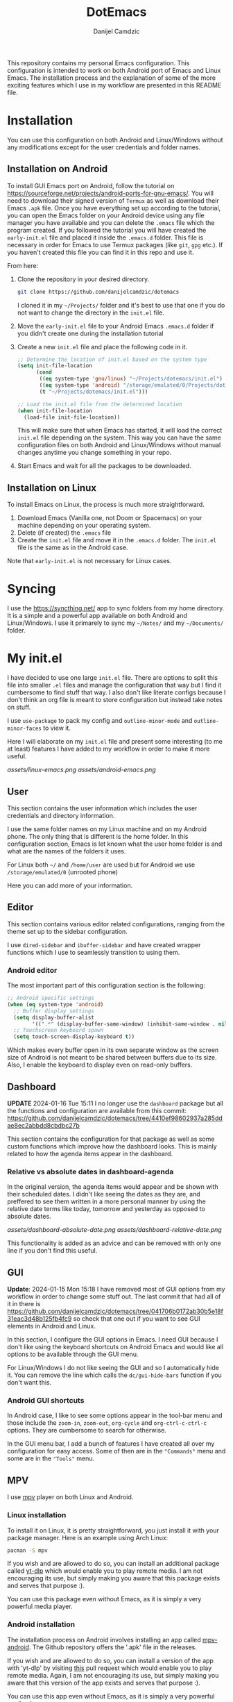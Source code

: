 #+TITLE: DotEmacs
#+AUTHOR: Danijel Camdzic

This repository contains my personal Emacs configuration. This configuration is
intended to work on both Android port of Emacs and Linux Emacs. The
installation process and the explanation of some of the more exciting features
which I use in my workflow are presented in this README file.

* Installation

You can use this configuration on both Android and Linux/Windows without any
modifications except for the user credentials and folder names.

** Installation on Android

To install GUI Emacs port on Android, follow the tutorial on
https://sourceforge.net/projects/android-ports-for-gnu-emacs/. You will need to
download their signed version of =Termux= as well as download their Emacs =.apk=
file. Once you have everything set up according to the tutorial, you can open
the Emacs folder on your Android device using any file manager you have
available and you can delete the =.emacs= file which the program created. If you
followed the tutorial you will have created the =early-init.el= file and placed it
inside the =.emacs.d= folder. This file is necessary in order for Emacs to use
Termux packages (like =git=, =gpg= etc.). If you haven't created this file you can
find it in this repo and use it.

From here:

1. Clone the repository in your desired directory.

   #+begin_src bash
   git clone https://github.com/danijelcamdzic/dotemacs
   #+end_src

   I cloned it in my =~/Projects/= folder and it's best to use that one if you do
   not want to change the directory in the =init.el= file.

2. Move the =early-init.el= file to your Android Emacs =.emacs.d= folder if you
   didn't create one during the installation tutorial

3. Create a new =init.el= file and place the following code in it.

  #+begin_src emacs-lisp
  ;; Determine the location of init.el based on the system type
  (setq init-file-location
        (cond
         ((eq system-type 'gnu/linux) "~/Projects/dotemacs/init.el")
         ((eq system-type 'android) "/storage/emulated/0/Projects/dotemacs/init.el")
         (t "~/Projects/dotemacs/init.el")))

  ;; Load the init.el file from the determined location
  (when init-file-location
    (load-file init-file-location))
  #+end_src

   This will make sure that when Emacs has started, it will load the correct
   =init.el= file depending on the system. This way you can have the same
   configuration files on both Android and Linux/Windows without manual changes anytime
   you change something in your repo.

4. Start Emacs and wait for all the packages to be downloaded.

** Installation on Linux

To install Emacs on Linux, the process is much more straightforward.

1. Download Emacs (Vanilla one, not Doom or Spacemacs) on your machine depending on your operating system.
2. Delete (if created) the =.emacs= file
3. Create the =init.el= file and move it in the =.emacs.d= folder. The =init.el= file
   is the same as in the Android case.

Note that =early-init.el= is not necessary for Linux cases.

* Syncing

I use the https://syncthing.net/ app to sync folders from my home directory. It is a simple
and a powerful app available on both Android and Linux/Windows. I use it
primarely to sync my =~/Notes/= and my =~/Documents/= folder.

* My init.el

I have decided to use one large =init.el= file. There are options to split this
file into smaller =.el= files and manage the configuration that way but I find
it cumbersome to find stuff that way. I also don't like literate configs because
I don't think an org file is meant to store configuration but instead take notes
on stuff.

I use =use-package= to pack my config and =outline-minor-mode= and
=outline-minor-faces= to view it.

Here I will elaborate on my =init.el= file and present some
interesting (to me at least) features I have added to my workflow in order to
make it more useful.

[[assets/linux-emacs.png]]
[[assets/android-emacs.png]]

** User

This section contains the user information which includes the user credentials and
directory information.

I use the same folder names on my Linux machine and on my Android phone. The only
thing that is different is the home folder. In this configuration section, Emacs is
let known what the user home folder is and what are the names of the folders it
uses.

For Linux both =~/= and =/home/user= are used but for Android we use
=/storage/emulated/0= (unrooted phone)

Here you can add more of your information.

** Editor

This section contains various editor related configurations, ranging from the theme
set up to the sidebar configuration.

I use =dired-sidebar= and =ibuffer-sidebar= and have created wrapper functions which
I use to seamlessly transition to using them.

*** Android editor

The most important part of this configuration section is the following:

#+begin_src emacs-lisp
;; Android specific settings
(when (eq system-type 'android)
  ;; Buffer display settings
  (setq display-buffer-alist
        '((".*" (display-buffer-same-window) (inhibit-same-window . nil))))
  ;; Touchscreen keyboard spawn
  (setq touch-screen-display-keyboard t))
#+end_src

Which makes every buffer open in its own separate window as the screen size of
Android is not meant to be shared between buffers due to its size. Also, I
enable the keyboard to display even on read-only buffers.

** Dashboard

*UPDATE* 2024-01-16 Tue 15:11 I no longer use the =dashboard= package but all
the functions and configuration are available from this commit:
https://github.com/danijelcamdzic/dotemacs/tree/4410ef98602937a285ddae8ec2abbdd8cbdbc27b

This section contains the configuration for that
package as well as some custom functions which improve how the dashboard
looks. This is mainly related to how the agenda items appear in the dashboard.

*** Relative vs absolute dates in dashboard-agenda

In the original version, the agenda items would appear and be shown with their
scheduled dates. I didn't like seeing the dates as they are, and preffered to see
them written in a more personal manner by using the relative date terms like
today, tomorrow and yesterday as opposed to absolute dates.

[[assets/dashboard-absolute-date.png]]
[[assets/dashboard-relative-date.png]]

This functionality is added as an advice and can be removed with only one line
if you don't find this useful.

** GUI

*Update*: 2024-01-15 Mon 15:18 I have removed most of GUI options from my workflow
in order to change some stuff out. The last commit that had all of it in there
is
https://github.com/danijelcamdzic/dotemacs/tree/041706b0172ab30b5e18f31eac3d48b125fb4fc9
so check that one out if you want to see GUI elements in Android and Linux.

In this section, I configure the GUI options in Emacs. I need GUI because I don't
like using the keyboard shortcuts on Android Emacs and would like all options to be
available through the GUI menu.

For Linux/Windows I do not like seeing the GUI and so I automatically hide
it. You can remove the line which calls the =dc/gui-hide-bars= function if you don't
want this.

*** Android GUI shortcuts

In Android case, I like to see some options appear in the tool-bar menu and
those include the =zoom-in=, =zoom-out=, =org-cycle= and =org-ctrl-c-ctrl-c=
options. They are cumbersome to search for otherwise.

In the GUI menu bar, I add a bunch of features I have created all over my
configuration for easy access. Some of then are in the ="Commands"= menu and some
are in the ="Tools"= menu.

** MPV

I use [[https://mpv.io/][mpv]] player on both Linux and Android.

*** Linux installation

To install it on Linux, it is pretty straightforward, you just install it with
your package manager. Here is an example using Arch Linux:

#+begin_src bash
pacman -S mpv
#+end_src

If you wish and are allowed to do so, you can install an additional package called
[[https://github.com/yt-dlp/yt-dlp][yt-dlp]] which would enable you to play remote media. I am not encouraging its
use, but simply making you aware that this package exists and serves that
purpose :).

You can use this package even without Emacs, as it is simply a very powerful media player.

*** Android installation

The installation process on Android involves installing an app called
[[https://github.com/mpv-android/mpv-android][mpv-android]]. The Github repository offers the '.apk' file in the releases.

If you wish and are allowed to do so, you can install a version of the app with
'yt-dlp' by visiting [[https://github.com/mpv-android/mpv-android/pull/58][this]] pull request which would enable you to play
remote media. Again, I am not encouraging its use, but simply making you aware that
this version of the app exists and serves that purpose :).

You can use this app even without Emacs, as it is simply a very powerful media player.

*** Usage

Now that you have installed Linux and Android MPV clients, you can integrate
them into your Emacs and use them.

There is an emacs package called [[https://github.com/kljohann/mpv.el][mpv.el]] which utilizes MPV and lets you play
local and remote media using MPV.

**** Usage on Linux

If you are using Linux, than there is no other configuratio necessary. You can
use commands:

#+begin_src text
mpv-play
mpv-play-url
#+end_src

and they work without problems.

**** Usage on Android

Android in my case had a problem of playing a media through MPV using the above
methods. I got errors saying:

#+begin_src text
"Failed to connect to mpv"
#+end_src

Since I have mpv-android installed, I could use Termux and Emacs to communicate
together and send commands to the mpv-android app and let it play media.

To do this, it is necessary to advise the `mpv-play` command from Emacs in order
to use a different set of commands when requesting to play media on
mpv-android as opposed to a regular mpv package from Linux.

The code which does this is given below:

#+begin_src emacs-lisp
;; This should only be done on Android
(when (eq system-type 'android)
  (defun dc/mpv-start--android-advice (orig-fun &rest args)
    "Advice to use a different mpv command on Android. Android uses
Termux package called mpv-android and Emacs should pass appropriate
commands to it.

This is an example of a full command passed down to mpv-android:

am start -a android.intent.action.VIEW -t video/* -d file:///storage/emulated/0/Download/why_i_like_cats.mp4 --ei position 30000 -p is.xyz.mpv
"
    (let* ((media-path (car args))
           (start-time (if (> (length args) 1) (nth 1 args) 0))
           (start-time-ms (when (stringp start-time)
                            (* (string-to-number (replace-regexp-in-string "\\`--start=\\+" "" start-time)) 1000)))
           (is-remote (or (string-prefix-p "http://" media-path)
                          (string-prefix-p "https://" media-path)))
           (mpv-command (format "am start -a android.intent.action.VIEW -t video/* %s%s"
                                (if is-remote "-d " "-d file:///")
                                media-path)))
      (when start-time-ms
        (setq mpv-command (format "%s --ei position %d" mpv-command start-time-ms)))
      (setq mpv-command (format "%s -p is.xyz.mpv" mpv-command))
      (start-process "mpv-android" nil "sh" "-c" mpv-command)))

  ;; Add advice to mpv-start so it open the correct player each time
  (advice-add 'mpv-start :around #'dc/mpv-start--android-advice))
#+end_src

With this configuration in your init.el file, you can now use the commands:

#+begin_src text
mpv-play
mpv-play-url
#+end_src

without problems as you did on Linux. This config works on both Linux and
Android and you system will recognize which commands it needs to call in each
case.

Here is an example of me using Emacs on Android to play a video through the
mpv-android app on my phone:

[[assets/mpv-android.gif]]

** Org-mode

This is the biggest part of my configuration and contains numerous functions.

In this section, the main parts of the configuration concern the general =org-mode=,
=org-roam= and =org-agenda= functionalities.

I will showcase a few here.

*** Calendar display of states and notes

I wanted to have a way to visualize how my =TODO= (or any heading) changed
throughout its existance. I want to see when I marked it as =DONE=, when as =FAIL=
and when I was =DOING= it. I wanted to see this visually on my calendar.

For this I created several functions which serve the purpose to parse the
logbook and display a =TODO='s history.

The TODO keywords are defined as this:

#+begin_src emacs-lisp
;; Set the org-todo-keywords and their states
(setq org-todo-keywords
   '((sequence "TODO(t)" "DOING(i!)" "|" "DONE(d!)" "SKIP(s!)" "FAIL(f!)")))
#+end_src

and their respective colors as this:

#+begin_src emacs-lisp
;; Define custom faces for different TODO states
(defface my-mark-DONE '((t :background "#006400")) "") ; green
(defface my-mark-SKIP '((t :background "#999900")) "") ; yellow
(defface my-mark-FAIL '((t :background "#8B0000")) "") ; red
(defface my-mark-DOING '((t :background "#4B0082")) "") ; purple
(defface my-mark-NOTE '((t :background "#006400")) "") ; green (separate calendar)
#+end_src

To visualize the states on the calendar one must simply call the function
=dc/org-logbook-display-states-on-calendar=. It can be used to visualize both
habit like =TODOs= as well as =TODOs= which are supposed to be done over a
longer period of time.

[[assets/todo-algorithms.png]]
[[assets/calendar-algorithms.png]]
[[assets/todo-gym.png]]
[[assets/calendar-gym.png]]

In the same manner, you can call the =dc/org-logbook-display-notes-on-calendar= and you will see
with green dates all the dates that you have made a note in.

You can even go to the place where the =STATE= or =NOTE= was added by clicking on
the calendar date.

*** Org-roam nodes with tag insertion

There is a function called =dc/org-roam-insert-nodes-by-tags=, which enables you to
insert in the org file all nodes that have certain tags but do not have other
tags you specify.

In the example below, I have called the function to insert all the nodes that
have tag =fitness= in them and in the example below that one I inserted all that have the
tag =fitness= but do not have the tag =cardio=.

[[assets/insert-fitness.png]]
[[assets/insert-fitness-no-cardio.png]]

There are also in here many functions which serve as a wrapper so they can be
called in either the =org-agenda= buffer or the =org= file.

*** Org-alert notifications on both Android and Linux

I use =org-alert= package for notifications. My usual configuration is rather
simple:

#+begin_src emacs-lisp
(use-package org-alert
  :ensure t
  :after org
  :custom
  ;; Use different backends depending on the platform
  (alert-default-style (if (eq system-type 'android)
                           'android-notifications
                         'libnotify))
  :config
  ;; Setup timing
  (setq org-alert-interval 300
        org-alert-notify-cutoff 10
        org-alert-notify-after-event-cutoff 10)
  
  ;; Setup notification title (if using 'custom)
  (setq org-alert-notification-title "Org Alert Reminder")
  
  ;; Use non-greedy regular expression
  (setq org-alert-time-match-string
        "\\(?:SCHEDULED\\|DEADLINE\\):.*?<.*?\\([0-9]\\{2\\}:[0-9]\\{2\\}\\).*>")
  
  ;; Enable org-alert
  (org-alert-enable)
  )
#+end_src

But since I use Emacs on my Android as well I needed to have notifications on
Android too. I found it cumbersome to install =termux-notifications= since I
would need to sign and repackage the =apk= for =Termux API= so I decided to look
around and found a neat way to send notifications to Android using
=android-notifications-notify=.

To have this implemented seamlessly, I have expanded the =alert.el= package by
adding another option to it, =android-notifications=. Now my config looks like
this:

#+begin_src emacs-lisp
(require 'alert)

(defun dc/alert-android-notifications-notify (info)
  "Send notifications using `android-notifications-notify'.
`android-notifications-notify' is a built-in function in the native Emacs
Android port."
  (let ((title (or (plist-get info :title) "Android Notifications Alert"))
        (body (or (plist-get info :message) ""))
        (urgency (cdr (assq (plist-get info :severity)
                            alert-notifications-priorities)))
        (icon (or (plist-get info :icon) alert-default-icon))
        (replaces-id (gethash (plist-get info :id) alert-notifications-ids)))
    (android-notifications-notify
     :title title
     :body body
     :urgency urgency
     :icon icon
     :replaces-id replaces-id)))

(alert-define-style 'android-notifications :title "Android Notifications"
                    :notifier #'dc/alert-android-notifications-notify)
#+end_src

Whether on Android or Linux, I will now get my notifications using the same
packages =org-alert= and =alert= and the backend will change depending on my
running system.

Here is an example of how it will look like on Android:

[[assets/android-org-alert.png]]

*** Org-alert notification titles

I really like how =org-super-agenda= package is able to group TODOs together
based on the =auto-parent= property. This groups the TODOs based on their
immediate parent heading. Just a sidenote, I have expanded on this in my
configuration so the file title is taken if the TODO is the first-level heading.

The =org-alert= package allows for the creation of custom titles to be sent in
notifications. This means you can define your own titles and have them appear
instead of the default one. The default one is "*org*".

Here is an example of how it looks configured with the custom title "Org Alert
Reminder":

#+begin_src emacs-lisp
(use-package org-alert
  :ensure t
  :after org
  :custom
  ;; Use different backends depending on the platform
  (alert-default-style (if (eq system-type 'android)
                           'android-notifications
                         'libnotify))
  :config
  ;; Setup timing
  (setq org-alert-interval 300
        org-alert-notify-cutoff 10
        org-alert-notify-after-event-cutoff 10)
  
  ;; Setup notification title (if using 'custom)
  (setq org-alert-notification-title "Org Alert Reminder")
  
  ;; Use non-greedy regular expression
  (setq org-alert-time-match-string
        "\\(?:SCHEDULED\\|DEADLINE\\):.*?<.*?\\([0-9]\\{2\\}:[0-9]\\{2\\}\\).*>")
  
  ;; Enable org-alert
  (org-alert-enable)
  )
#+end_src

[[assets/org-alert-title-default.gif]]

You can see the title appear in the notification.

I wanted to create something which will give me =org-super-agenda= powers and
allow me to have different titles based on the parents of my TODO which I am
getting notified about.

I have created an example TODO which you can see on the image above. It is a
subheading to the "Rome" heading and with the custom configuration I creates we
should be able to see the notification title as "Rome" now.

The important bit of the configuration is this:

#+begin_src emacs-lisp
(defvar my-org-alert-title-type 'custom
  "Control the title type for `org-alert' notifications.
   Possible values are:
      - 'custom: The usual workings of org-alert package. Uses `org-alert-notification-title'
                 as the title of notifications sent.
      - 'parent: Uses the immediate parent heading of the TODO as the title of the notification.
                 If the TODO does not have a parent, it uses the file title instead. If the file
                 does not have a title, it uses the filename as the title for notifications.")
#+end_src

and by changing that to either ='custom= or ='function= you are able to change
the notification title type.

#+begin_src emacs-lisp
(setq my-org-alert-title-type 'parent)
;; Update to set up or remove advices based on my-org-alert-title-type
(dc/org-alert-update-advices)
#+end_src

We have now set the parent mode and we can see the result:

[[assets/org-alert-title-heading.gif]]

And when there is no parent heading we can see the filename as the title:

[[assets/org-alert-title-file.gif]]

And this works on Android btw! Without any changes from your side, it will
detect that you are running Android and give you the notification!

[[assets/org-alert-title-android.png]]
** Bookmarks

*** Seamless bookmark management on Android and Linux

This section contains bookmark related configuration. I use =bookmark+= package and have a
unified bookmark file which works on both Linux and Android. To be able to work
on both Linux and Android I have created custom function which advises the
=bookmark-jump= function to manipulate the bookmark entry and go to the proper
home directory depending on the system

This way syncthing app can be used to sync the bookmark file and the bookmarks
will be opened seamlessly on both types of systems.

** TOTP and password manager

This section contains two package configurations which include =auth-sources= and
=epa=.

I use GPG for encrypting my files and I use =auth-sources= on Emacs to store my
secrets. This is convenient for me as I have my phone and Linux both running the
same configuration and both synced to have the latest files. I use Emacs as my
password manager and I use Emacs as my TOTP manager.

This section contains functions for TOTP and password retrieval. TOTP functions are
taken from the https://github.com/juergenhoetzel/emacs-totp and I followed the
https://www.masteringemacs.org/article/securely-generating-totp-tokens-emacs
tutorial to make this work.

